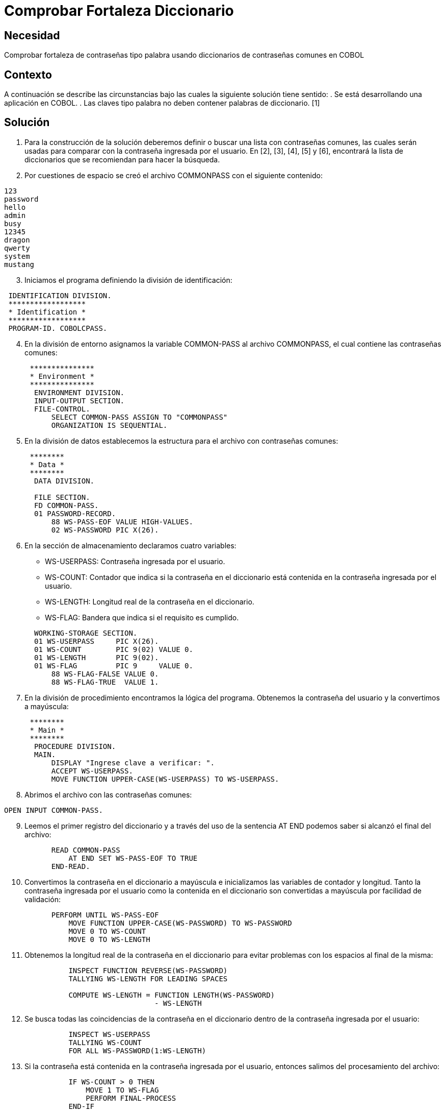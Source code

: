 :slug: kb/lenguajes/cobol/comprobar-fortaleza-diccionario
:eth: no
:category: cobol
:kb: yes

= Comprobar Fortaleza Diccionario

== Necesidad

Comprobar fortaleza de contraseñas tipo palabra usando diccionarios de
contraseñas comunes en COBOL

== Contexto

A continuación se describe las circunstancias bajo las cuales la siguiente
solución tiene sentido:
. Se está desarrollando una aplicación en COBOL.
. Las claves tipo palabra no deben contener palabras de diccionario. [1]

== Solución

. Para la construcción de la solución deberemos definir o buscar una lista con
contraseñas comunes, las cuales serán usadas para comparar con la contraseña
ingresada por el usuario. En [2], [3], [4], [5] y [6], encontrará la lista de
diccionarios que se recomiendan para hacer la búsqueda.
. Por cuestiones de espacio se creó el archivo COMMONPASS con el siguiente
contenido:
[source,cobol,linenums]
----
123
password
hello
admin
busy
12345
dragon
qwerty
system
mustang
----
[start=3]
. Iniciamos el programa definiendo la división de identificación:
[source,cobol,linenums]
----
 IDENTIFICATION DIVISION.
 ******************
 * Identification *
 ******************
 PROGRAM-ID. COBOLCPASS.
----
[start=4]
. En la división de entorno asignamos la variable COMMON-PASS al archivo
COMMONPASS, el cual contiene las contraseñas comunes:
[source,cobol,linenums]
----
      ***************
      * Environment *
      ***************
       ENVIRONMENT DIVISION.
       INPUT-OUTPUT SECTION.
       FILE-CONTROL.
           SELECT COMMON-PASS ASSIGN TO "COMMONPASS"
           ORGANIZATION IS SEQUENTIAL.
----
[start=5]
. En la división de datos establecemos la estructura para el archivo con
contraseñas comunes:
[source,cobol,linenums]
----
      ********
      * Data *
      ********
       DATA DIVISION.

       FILE SECTION.
       FD COMMON-PASS.
       01 PASSWORD-RECORD.
           88 WS-PASS-EOF VALUE HIGH-VALUES.
           02 WS-PASSWORD PIC X(26).
----
[start=6]
. En la sección de almacenamiento declaramos cuatro variables:
* WS-USERPASS: Contraseña ingresada por el usuario.
* WS-COUNT: Contador que indica si la contraseña en el diccionario está
contenida en la contraseña ingresada por el usuario.
* WS-LENGTH: Longitud real de la contraseña en el diccionario.
* WS-FLAG: Bandera que indica si el requisito es cumplido.
[source,cobol,linenums]
----
       WORKING-STORAGE SECTION.
       01 WS-USERPASS     PIC X(26).
       01 WS-COUNT        PIC 9(02) VALUE 0.
       01 WS-LENGTH       PIC 9(02).
       01 WS-FLAG         PIC 9     VALUE 0.
           88 WS-FLAG-FALSE VALUE 0.
           88 WS-FLAG-TRUE  VALUE 1.
----
[start=7]
. En la división de procedimiento encontramos la lógica del programa. Obtenemos
la contraseña del usuario y la convertimos a mayúscula:
[source,cobol,linenums]
----
      ********
      * Main *
      ********
       PROCEDURE DIVISION.
       MAIN.
           DISPLAY "Ingrese clave a verificar: ".
           ACCEPT WS-USERPASS.
           MOVE FUNCTION UPPER-CASE(WS-USERPASS) TO WS-USERPASS.
----
[start=8]
. Abrimos el archivo con las contraseñas comunes:
[source,cobol,linenums]
----
OPEN INPUT COMMON-PASS.
----
[start=9]
. Leemos el primer registro del diccionario y a través del uso de la sentencia
AT END podemos saber si alcanzó el final del archivo:
[source,cobol,linenums]
----
           READ COMMON-PASS
               AT END SET WS-PASS-EOF TO TRUE
           END-READ.
----
[start=10]
. Convertimos la contraseña en el diccionario a mayúscula e inicializamos las
variables de contador y longitud. Tanto la contraseña ingresada por el usuario
como la contenida en el diccionario son convertidas a mayúscula por facilidad de
validación:
[source,cobol,linenums]
----
           PERFORM UNTIL WS-PASS-EOF
               MOVE FUNCTION UPPER-CASE(WS-PASSWORD) TO WS-PASSWORD
               MOVE 0 TO WS-COUNT
               MOVE 0 TO WS-LENGTH
----
[start=11]
. Obtenemos la longitud real de la contraseña en el diccionario para evitar
problemas con los espacios al final de la misma:
[source,cobol,linenums]
----
               INSPECT FUNCTION REVERSE(WS-PASSWORD)
               TALLYING WS-LENGTH FOR LEADING SPACES

               COMPUTE WS-LENGTH = FUNCTION LENGTH(WS-PASSWORD)
                                   - WS-LENGTH
----
[start=12]
. Se busca todas las coincidencias de la contraseña en el diccionario dentro de
la contraseña ingresada por el usuario:
[source,cobol,linenums]
----
               INSPECT WS-USERPASS
               TALLYING WS-COUNT
               FOR ALL WS-PASSWORD(1:WS-LENGTH)
----
[start=13]
. Si la contraseña está contenida en la contraseña ingresada por el usuario,
entonces salimos del procesamiento del archivo:
[source,cobol,linenums]
----
               IF WS-COUNT > 0 THEN
                   MOVE 1 TO WS-FLAG
                   PERFORM FINAL-PROCESS
               END-IF
----
[start=14]
. Leemos el próximo registro:
[source,cobol,linenums]
----
               READ COMMON-PASS
                   AT END SET WS-PASS-EOF TO TRUE
               END-READ
           END-PERFORM
----
[start=15]
. Como proceso final, cerramos el archivo:
[source,cobol,linenums]
----
       FINAL-PROCESS.
           CLOSE COMMON-PASS
----
[start=16]
. Si la bandera está en falso, significa que el requisito fue cumplido y la
contraseña no contiene palabras de diccionario:
[source,cobol,linenums]
----
           IF WS-FLAG-FALSE THEN
               DISPLAY "Requisito cumplido"
           ELSE
               DISPLAY "Requisito no cumplido"
           END-IF.

           STOP RUN.
----
[start=17]
. El resultado para la anterior aplicación es el siguiente:
|===
|Palabra |Resultado

|123
|No cumplido

|hello
|No cumplido

|admin
|No cumplido

|SystEM
|No cumplido

|abcd123abcd
|No cumplido

|My-Str0n6_P4assw0rd!
|Cumplido
|===

== Referencias

. REQ.0101: El sistema debe tener la capacidad de validar que ninguna contraseña
contenga palabras de diccionario.
. http://dazzlepod.com/uniqpass/[Dazzlepod Uniqpass]
. http://www.openwall.com/wordlists/[Openwall Wordlist]
. http://wordlist.aspell.net/[Wordlist project]
. https://packetstormsecurity.com/Crackers/wordlists/[Packet Storm Security Wordlists]
. http://www.deer-run.com/~hal/sysadmin/pam_cracklib.html[Linux Password Security with pam_cracklib]
